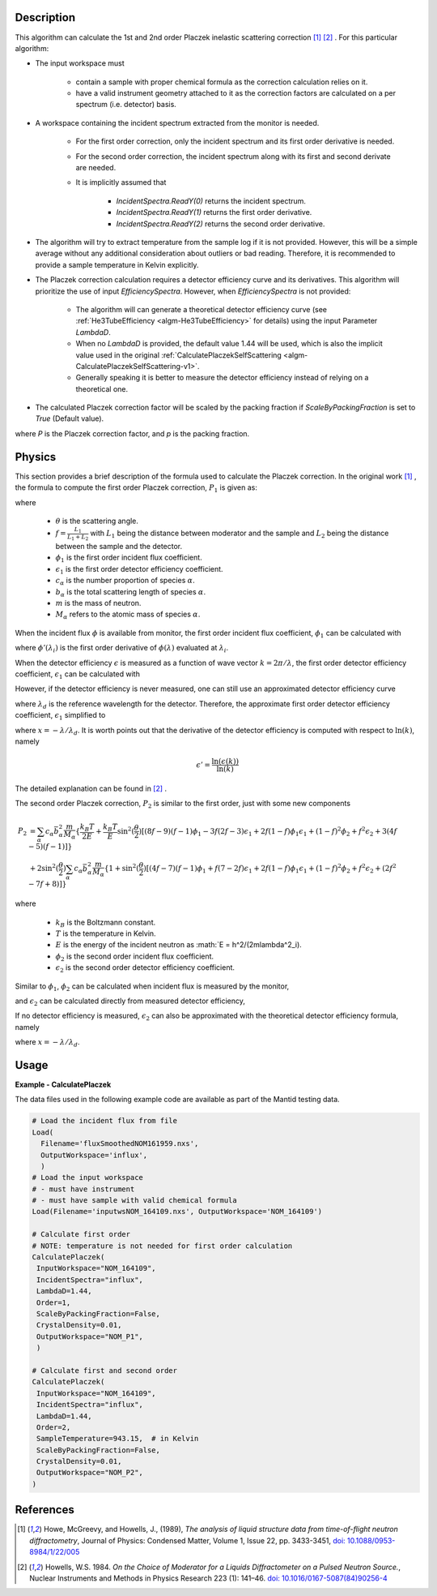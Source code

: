 
.. algorithm::

.. summary::

.. relatedalgorithms::

.. properties::

Description
-----------

This algorithm can calculate the 1st and 2nd order Placzek inelastic scattering correction [1]_ [2]_ .
For this particular algorithm:

* The input workspace must

   * contain a sample with proper chemical formula as the correction calculation relies on it.
   * have a valid instrument geometry attached to it as the correction factors are calculated on a per spectrum (i.e. detector) basis.

* A workspace containing the incident spectrum extracted from the monitor is needed.

   * For the first order correction, only the incident spectrum and its first order derivative is needed.
   * For the second order correction, the incident spectrum along with its first and second derivate are needed.
   * It is implicitly assumed that

      * `IncidentSpectra.ReadY(0)` returns the incident spectrum.
      * `IncidentSpectra.ReadY(1)` returns the first order derivative.
      * `IncidentSpectra.ReadY(2)` returns the second order derivative.

* The algorithm will try to extract temperature from the sample log if it is not provided. However, this will be a simple average without any additional consideration about outliers or bad reading. Therefore, it is recommended to provide a sample temperature in Kelvin explicitly.

* The Placzek correction calculation requires a detector efficiency curve and its derivatives. This algorithm will prioritize the use of input `EfficiencySpectra`. However, when `EfficiencySpectra` is not provided:

   * The algorithm will can generate a theoretical detector efficiency curve (see :ref:`He3TubeEfficiency <algm-He3TubeEfficiency>` for details) using the input Parameter `LambdaD`.
   * When no `LambdaD` is provided, the default value 1.44 will be used, which is also the implicit value used in the original :ref:`CalculatePlaczekSelfScattering <algm-CalculatePlaczekSelfScattering-v1>`.
   * Generally speaking it is better to measure the detector efficiency instead of relying on a theoretical one.

* The calculated Placzek correction factor will be scaled by the packing fraction if `ScaleByPackingFraction` is set to `True` (Default value).

.. math::
   :label: ScaleByPackingFraction

   P_\text{scaled} = (1 + P) * p_\text{packingFraction}

where `P` is the Placzek correction factor, and `p` is the packing fraction.

Physics
-------

This section provides a brief description of the formula used to calculate the Placzek correction.
In the original work [1]_ , the formula to compute the first order Placzek correction, :math:`P_1` is given as:

.. math::
   :label: Placzek1

   P_1  = 2 \sin^2(\dfrac{\theta}{2})
          \left[ (f-1)\phi_1 - f \epsilon_1 + f - 3 \right]
          \sum_\alpha c_\alpha \bar{b_\alpha^2} \dfrac{m}{M_\alpha}

where

   * :math:`\theta` is the scattering angle.
   * :math:`f = \frac{L_1}{L_1+L_2}` with :math:`L_1` being the distance between moderator and the sample and :math:`L_2` being the distance between the sample and the detector.
   * :math:`\phi_1` is the first order incident flux coefficient.
   * :math:`\epsilon_1` is the first order detector efficiency coefficient.
   * :math:`c_\alpha` is the number proportion of species :math:`\alpha`.
   * :math:`b_\alpha` is the total scattering length of species :math:`\alpha`.
   * :math:`m` is the mass of neutron.
   * :math:`M_\alpha` refers to the atomic mass of species :math:`\alpha`.

When the incident flux :math:`\phi` is available from monitor, the first order incident flux coefficient, :math:`\phi_1` can be calculated with

.. math::
   :label: incidentFluxCoff1

   \phi_1 = \lambda_i \dfrac{\phi'(\lambda_i)}{\phi(\lambda_i)}

where :math:`\phi'(\lambda_i)` is the first order derivative of :math:`\phi(\lambda)` evaluated at :math:`\lambda_i`.

When the detector efficiency :math:`\epsilon` is measured as a function of wave vector :math:`k = 2\pi / \lambda`, the first order detector efficiency coefficient, :math:`\epsilon_1` can be calculated with

.. math::
   :label: detectorEffCoff1

   \epsilon_1 = k_i \dfrac{\epsilon'(k_i)}{\epsilon(k_i)}

However, if the detector efficiency is never measured, one can still use an approximated detector efficiency curve

.. math::
   :label: detectorEffCurve

   \epsilon(k) \approx 1 - \exp(\dfrac{-\lambda}{\lambda_d})

where :math:`\lambda_d` is the reference wavelength for the detector.
Therefore, the approximate first order detector efficiency coefficient, :math:`\epsilon_1` simplified to

.. math::
   :label: idealDetectorEffCoff1

   \epsilon_1 = \dfrac{x e^x}{1 - e^x}

where :math:`x = -\lambda / \lambda_d`.
It is worth points out that the derivative of the detector efficiency is computed with respect to :math:`\ln(k)`, namely

.. math::

   \epsilon' = \dfrac{\ln(\epsilon(k))}{\ln(k)}

The detailed explanation can be found in [2]_ .

.. plot:: algorithms/CalculatePlaczekPlotP1.py

The second order Placzek correction, :math:`P_2` is similar to the first order, just with some new components

.. math::

   P_2 &= \sum_\alpha c_\alpha \bar{b_\alpha^2} \dfrac{m}{M_\alpha}
          \{\dfrac{k_B T}{2E}
            + \dfrac{k_B T}{E} \sin^2(\dfrac{\theta}{2})
              \left[
                 (8f - 9)(f-1)\phi_1
                -3f(2f-3)\epsilon_1
                +2f(1-f)\phi_1\epsilon_1
                +(1-f)^2\phi_2
                +f^2\epsilon_2
                +3(4f-5)(f-1)
              \right]
          \} \\
       &+ 2 \sin^2(\dfrac{\theta}{2})
            \sum_\alpha c_\alpha \bar{b_\alpha^2} \dfrac{m}{M_\alpha}
            \{ 1 + \sin^2(\dfrac{\theta}{2})
                   \left[(4f-7)(f-1)\phi_1
                        +f(7-2f)\epsilon_1
                        +2f(1-f)\phi_1\epsilon_1
                        +(1-f)^2\phi_2
                        +f^2\epsilon_2
                        +(2f^2 -7f +8)
                   \right]
            \}

where

   * :math:`k_B` is the Boltzmann constant.
   * :math:`T` is the temperature in Kelvin.
   * :math:`E` is the energy of the incident neutron as :math:`E = h^2/(2m\lambda^2_i).
   * :math:`\phi_2` is the second order incident flux coefficient.
   * :math:`\epsilon_2` is the second order detector efficiency coefficient.

Similar to :math:`\phi_1`, :math:`\phi_2` can be calculated when incident flux is measured by the monitor,

.. math::
   :label: incidentFluxCoff2

   \phi_2 = \lambda_i \dfrac{\phi''(\lambda_i)}{\phi(\lambda_i)}

and :math:`\epsilon_2` can be calculated directly from measured detector efficiency,

.. math::
   :label: detectorEffCoff2

   \epsilon_2 = k_i \dfrac{\epsilon''(k_i)}{\epsilon(k_i)}

If no detector efficiency is measured, :math:`\epsilon_2` can also be approximated with the theoretical detector efficiency formula, namely

.. math::
   :label: idealDetectorEffCoff2

   \epsilon_2 = \dfrac{-x (x+2) e^x}{1 - e^x} = -(x+2)\epsilon_1

where :math:`x = -\lambda / \lambda_d`.

.. plot:: algorithms/CalculatePlaczekPlotP2.py

Usage
-----

**Example - CalculatePlaczek**

The data files used in the following example code are available as part of the Mantid testing data.

.. code-block:: python

   # Load the incident flux from file
   Load(
     Filename='fluxSmoothedNOM161959.nxs',
     OutputWorkspace='influx',
     )
   # Load the input workspace
   # - must have instrument
   # - must have sample with valid chemical formula
   Load(Filename='inputwsNOM_164109.nxs', OutputWorkspace='NOM_164109')

   # Calculate first order
   # NOTE: temperature is not needed for first order calculation
   CalculatePlaczek(
    InputWorkspace="NOM_164109",
    IncidentSpectra="influx",
    LambdaD=1.44,
    Order=1,
    ScaleByPackingFraction=False,
    CrystalDensity=0.01,
    OutputWorkspace="NOM_P1",
    )

   # Calculate first and second order
   CalculatePlaczek(
    InputWorkspace="NOM_164109",
    IncidentSpectra="influx",
    LambdaD=1.44,
    Order=2,
    SampleTemperature=943.15,  # in Kelvin
    ScaleByPackingFraction=False,
    CrystalDensity=0.01,
    OutputWorkspace="NOM_P2",
   )


References
----------

.. [1] Howe, McGreevy, and Howells, J., (1989), *The analysis of liquid structure data from time-of-flight neutron diffractometry*, Journal of Physics: Condensed Matter, Volume 1, Issue 22, pp. 3433-3451, `doi: 10.1088/0953-8984/1/22/005 <https://doi.org/10.1088/0953-8984/1/22/005>`__
.. [2] Howells, W.S. 1984. *On the Choice of Moderator for a Liquids Diffractometer on a Pulsed Neutron Source.*, Nuclear Instruments and Methods in Physics Research 223 (1): 141–46. `doi: 10.1016/0167-5087(84)90256-4 <https://doi.org/10.1016/0167-5087(84)90256-4>`__


.. categories::

.. sourcelink::

